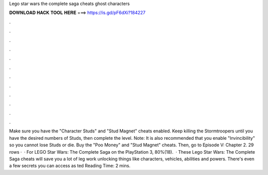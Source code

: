Lego star wars the complete saga cheats ghost characters

𝐃𝐎𝐖𝐍𝐋𝐎𝐀𝐃 𝐇𝐀𝐂𝐊 𝐓𝐎𝐎𝐋 𝐇𝐄𝐑𝐄 ===> https://is.gd/pF6dXi?184227

.

.

.

.

.

.

.

.

.

.

.

.

Make sure you have the "Character Studs" and "Stud Magnet" cheats enabled. Keep killing the Stormtroopers until you have the desired numbers of Studs, then complete the level. Note: It is also recommended that you enable "Invincibility" so you cannot lose Studs or die. Buy the "Poo Money" and "Stud Magnet" cheats. Then, go to Episode V: Chapter 2. 29 rows ·  · For LEGO Star Wars: The Complete Saga on the PlayStation 3, 80%(18).  · These Lego Star Wars: The Complete Saga cheats will save you a lot of leg work unlocking things like characters, vehicles, abilities and powers. There's even a few secrets you can access as ted Reading Time: 2 mins.